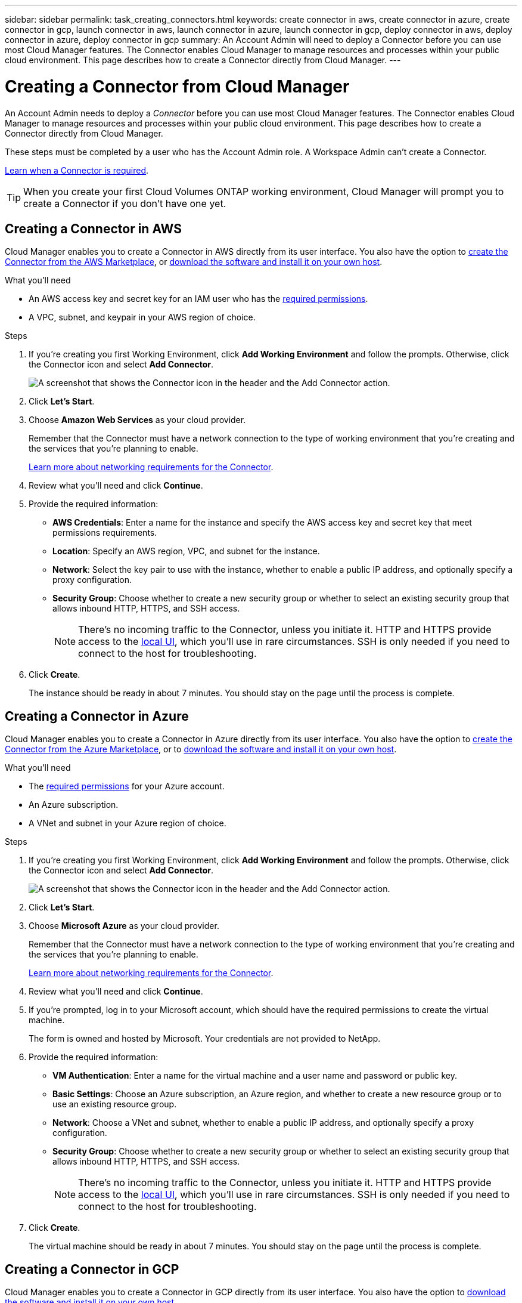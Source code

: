 ---
sidebar: sidebar
permalink: task_creating_connectors.html
keywords: create connector in aws, create connector in azure, create connector in gcp, launch connector in aws, launch connector in azure, launch connector in gcp, deploy connector in aws, deploy connector in azure, deploy connector in gcp
summary: An Account Admin will need to deploy a Connector before you can use most Cloud Manager features. The Connector enables Cloud Manager to manage resources and processes within your public cloud environment. This page describes how to create a Connector directly from Cloud Manager.
---

= Creating a Connector from Cloud Manager
:hardbreaks:
:nofooter:
:icons: font
:linkattrs:
:imagesdir: ./media/

[.lead]
An Account Admin needs to deploy a _Connector_ before you can use most Cloud Manager features. The Connector enables Cloud Manager to manage resources and processes within your public cloud environment. This page describes how to create a Connector directly from Cloud Manager.

These steps must be completed by a user who has the Account Admin role. A Workspace Admin can't create a Connector.

link:concept_connectors.html[Learn when a Connector is required].

TIP: When you create your first Cloud Volumes ONTAP working environment, Cloud Manager will prompt you to create a Connector if you don't have one yet.

== Creating a Connector in AWS

Cloud Manager enables you to create a Connector in AWS directly from its user interface. You also have the option to link:task_launching_aws_mktp.html[create the Connector from the AWS Marketplace], or link:task_installing_linux.html[download the software and install it on your own host].

.What you'll need

* An AWS access key and secret key for an IAM user who has the https://mysupport.netapp.com/site/info/cloud-manager-policies[required permissions^].

* A VPC, subnet, and keypair in your AWS region of choice.

.Steps

. If you're creating you first Working Environment, click *Add Working Environment* and follow the prompts. Otherwise, click the Connector icon and select *Add Connector*.
+
image:screenshot_connector_add.gif[A screenshot that shows the Connector icon in the header and the Add Connector action.]

. Click *Let's Start*.

. Choose *Amazon Web Services* as your cloud provider.
+
Remember that the Connector must have a network connection to the type of working environment that you're creating and the services that you're planning to enable.
+
link:reference_networking_cloud_manager.html[Learn more about networking requirements for the Connector].

. Review what you'll need and click *Continue*.

. Provide the required information:

* *AWS Credentials*: Enter a name for the instance and specify the AWS access key and secret key that meet permissions requirements.

* *Location*: Specify an AWS region, VPC, and subnet for the instance.

* *Network*: Select the key pair to use with the instance, whether to enable a public IP address, and optionally specify a proxy configuration.

* *Security Group*: Choose whether to create a new security group or whether to select an existing security group that allows inbound HTTP, HTTPS, and SSH access.
+
NOTE: There's no incoming traffic to the Connector, unless you initiate it. HTTP and HTTPS provide access to the link:concept_connectors.html#the-local-user-interface[local UI], which you'll use in rare circumstances. SSH is only needed if you need to connect to the host for troubleshooting.

. Click *Create*.
+
The instance should be ready in about 7 minutes. You should stay on the page until the process is complete.

== Creating a Connector in Azure

Cloud Manager enables you to create a Connector in Azure directly from its user interface. You also have the option to link:task_launching_azure_mktp.html[create the Connector from the Azure Marketplace], or to link:task_installing_linux.html[download the software and install it on your own host].

.What you'll need

* The https://mysupport.netapp.com/site/info/cloud-manager-policies[required permissions^] for your Azure account.

* An Azure subscription.

* A VNet and subnet in your Azure region of choice.

.Steps

. If you're creating you first Working Environment, click *Add Working Environment* and follow the prompts. Otherwise, click the Connector icon and select *Add Connector*.
+
image:screenshot_connector_add.gif[A screenshot that shows the Connector icon in the header and the Add Connector action.]

. Click *Let's Start*.

. Choose *Microsoft Azure* as your cloud provider.
+
Remember that the Connector must have a network connection to the type of working environment that you're creating and the services that you're planning to enable.
+
link:reference_networking_cloud_manager.html[Learn more about networking requirements for the Connector].

. Review what you'll need and click *Continue*.

. If you're prompted, log in to your Microsoft account, which should have the required permissions to create the virtual machine.
+
The form is owned and hosted by Microsoft. Your credentials are not provided to NetApp.

. Provide the required information:

* *VM Authentication*: Enter a name for the virtual machine and a user name and password or public key.

* *Basic Settings*: Choose an Azure subscription, an Azure region, and whether to create a new resource group or to use an existing resource group.

* *Network*: Choose a VNet and subnet, whether to enable a public IP address, and optionally specify a proxy configuration.

* *Security Group*: Choose whether to create a new security group or whether to select an existing security group that allows inbound HTTP, HTTPS, and SSH access.
+
NOTE: There's no incoming traffic to the Connector, unless you initiate it. HTTP and HTTPS provide access to the link:concept_connectors.html#the-local-user-interface[local UI], which you'll use in rare circumstances. SSH is only needed if you need to connect to the host for troubleshooting.

. Click *Create*.
+
The virtual machine should be ready in about 7 minutes. You should stay on the page until the process is complete.

== Creating a Connector in GCP

Cloud Manager enables you to create a Connector in GCP directly from its user interface. You also have the option to link:task_installing_linux.html[download the software and install it on your own host].

.What you'll need

* The https://mysupport.netapp.com/site/info/cloud-manager-policies[required permissions^] for your Google Cloud account.

* A Google Cloud project.

* A service account that has the required permissions to create and manage Cloud Volumes ONTAP.

* A VPC and subnet in your Google Cloud region of choice.

.Steps

. If you're creating you first Working Environment, click *Add Working Environment* and follow the prompts. Otherwise, click the Connector icon and select *Add Connector*.
+
image:screenshot_connector_add.gif[A screenshot that shows the Connector icon in the header and the Add Connector action.]

. Click *Let's Start*.

. Choose *Google Cloud Platform* as your cloud provider.
+
Remember that the Connector must have a network connection to the type of working environment that you're creating and the services that you're planning to enable.
+
link:reference_networking_cloud_manager.html[Learn more about networking requirements for the Connector].

. Review what you'll need and click *Continue*.

. If you're prompted, log in to your Google account, which should have the required permissions to create the virtual machine instance.
+
The form is owned and hosted by Google. Your credentials are not provided to NetApp.

. Provide the required information:

* *Basic Settings*: Enter a name for the virtual machine instance and specify a project and service account that has the required permissions.

* *Location*: Specify a region, zone, VPC, and subnet for the instance.

* *Network*: Choose whether to enable a public IP address and optionally specify a proxy configuration.

* *Firewall Policy*: Choose whether to create a new firewall policy or whether to select an existing firewall policy that allows inbound HTTP, HTTPS, and SSH access.
+
NOTE: There's no incoming traffic to the Connector, unless you initiate it. HTTP and HTTPS provide access to the link:concept_connectors.html#the-local-user-interface[local UI], which you'll use in rare circumstances. SSH is only needed if you need to connect to the host for troubleshooting.

. Click *Create*.
+
The instance should be ready in about 7 minutes. You should stay on the page until the process is complete.
